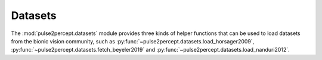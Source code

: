 .. _examples-datasets:

Datasets
========

The :mod:`pulse2percept.datasets` module provides three kinds of helper functions
that can be used to load datasets from the bionic vision community,
such as :py:func:`~pulse2percept.datasets.load_horsager2009`,
:py:func:`~pulse2percept.datasets.fetch_beyeler2019` and
:py:func:`~pulse2percept.datasets.load_nanduri2012`.